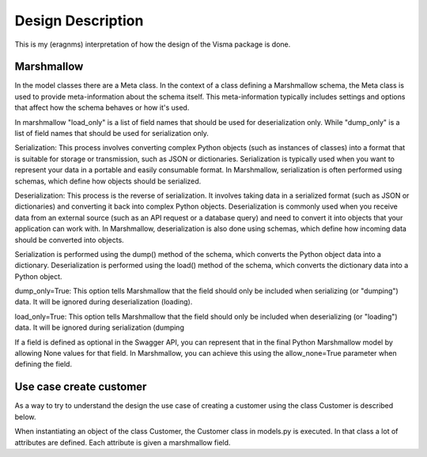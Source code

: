.. _design_description:

Design Description
==================

This is my (eragnms) interpretation of how the design of the Visma package is done.

Marshmallow
-----------

In the model classes there are a Meta class. In the context of a class defining a
Marshmallow schema, the Meta class is used to provide meta-information about the
schema itself. This meta-information typically includes settings and options that
affect how the schema behaves or how it's used.

In marshmallow "load_only" is a list of field names that should be used for deserialization
only. While "dump_only" is a list of field names that should be used for serialization only.

Serialization: This process involves converting complex Python objects (such as instances of
classes) into a format that is suitable for storage or transmission, such as JSON or
dictionaries. Serialization is typically used when you want to represent your data in a portable and
easily consumable format. In Marshmallow, serialization is often performed using schemas, which
define how objects should be serialized.

Deserialization: This process is the reverse of serialization. It involves taking data in a
serialized format (such as JSON or dictionaries) and converting it back into complex Python
objects. Deserialization is commonly used when you receive data from an external source (such as an
API request or a database query) and need to convert it into objects that your application can work
with. In Marshmallow, deserialization is also done using schemas, which define how incoming data
should be converted into objects.

Serialization is performed using the dump() method of the schema, which converts the Python object
data into a dictionary.  Deserialization is performed using the load() method of the schema, which
converts the dictionary data into a Python object.

dump_only=True: This option tells Marshmallow that the field should only be included when
serializing (or "dumping") data. It will be ignored during deserialization (loading).

load_only=True: This option tells Marshmallow that the field should only be included when
deserializing (or "loading") data. It will be ignored during serialization (dumping

If a field is defined as optional in the Swagger API, you can represent that in the final Python
Marshmallow model by allowing None values for that field. In Marshmallow, you can achieve this using
the allow_none=True parameter when defining the field.

Use case create customer
------------------------

As a way to try to understand the design the use case of creating a customer using
the class Customer is described below.

When instantiating an object of the class Customer, the Customer class in models.py
is executed. In that class a lot of attributes are defined. Each attribute is given
a marshmallow field.
